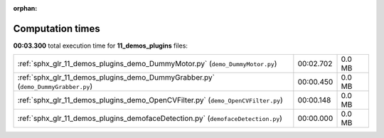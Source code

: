 
:orphan:

.. _sphx_glr_11_demos_plugins_sg_execution_times:

Computation times
=================
**00:03.300** total execution time for **11_demos_plugins** files:

+----------------------------------------------------------------------------------+-----------+--------+
| :ref:`sphx_glr_11_demos_plugins_demo_DummyMotor.py` (``demo_DummyMotor.py``)     | 00:02.702 | 0.0 MB |
+----------------------------------------------------------------------------------+-----------+--------+
| :ref:`sphx_glr_11_demos_plugins_demo_DummyGrabber.py` (``demo_DummyGrabber.py``) | 00:00.450 | 0.0 MB |
+----------------------------------------------------------------------------------+-----------+--------+
| :ref:`sphx_glr_11_demos_plugins_demo_OpenCVFilter.py` (``demo_OpenCVFilter.py``) | 00:00.148 | 0.0 MB |
+----------------------------------------------------------------------------------+-----------+--------+
| :ref:`sphx_glr_11_demos_plugins_demofaceDetection.py` (``demofaceDetection.py``) | 00:00.000 | 0.0 MB |
+----------------------------------------------------------------------------------+-----------+--------+
